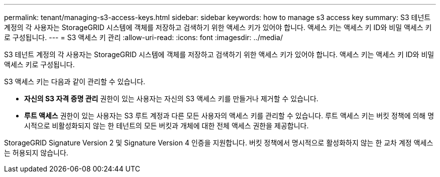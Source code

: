 ---
permalink: tenant/managing-s3-access-keys.html 
sidebar: sidebar 
keywords: how to manage s3 access key 
summary: S3 테넌트 계정의 각 사용자는 StorageGRID 시스템에 객체를 저장하고 검색하기 위한 액세스 키가 있어야 합니다.  액세스 키는 액세스 키 ID와 비밀 액세스 키로 구성됩니다. 
---
= S3 액세스 키 관리
:allow-uri-read: 
:icons: font
:imagesdir: ../media/


[role="lead"]
S3 테넌트 계정의 각 사용자는 StorageGRID 시스템에 객체를 저장하고 검색하기 위한 액세스 키가 있어야 합니다.  액세스 키는 액세스 키 ID와 비밀 액세스 키로 구성됩니다.

S3 액세스 키는 다음과 같이 관리할 수 있습니다.

* *자신의 S3 자격 증명 관리* 권한이 있는 사용자는 자신의 S3 액세스 키를 만들거나 제거할 수 있습니다.
* *루트 액세스* 권한이 있는 사용자는 S3 루트 계정과 다른 모든 사용자의 액세스 키를 관리할 수 있습니다.  루트 액세스 키는 버킷 정책에 의해 명시적으로 비활성화되지 않는 한 테넌트의 모든 버킷과 개체에 대한 전체 액세스 권한을 제공합니다.


StorageGRID Signature Version 2 및 Signature Version 4 인증을 지원합니다.  버킷 정책에서 명시적으로 활성화하지 않는 한 교차 계정 액세스는 허용되지 않습니다.
